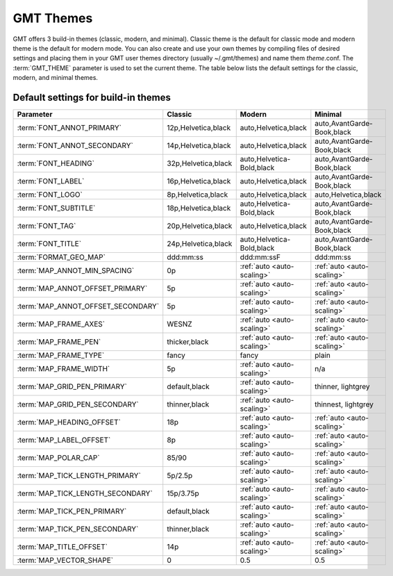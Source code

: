 ##########
GMT Themes
##########

GMT offers 3 build-in themes (classic, modern, and minimal). Classic theme is the
default for classic mode and modern theme is the default for modern mode. You can
also create and use your own themes by compiling files of desired settings and
placing them in your GMT user themes directory (usually ~/.gmt/themes) and name
them *theme*.conf. The :term:`GMT_THEME` parameter  is used to set the current
theme. The table below lists the default settings for the classic, modern, and
minimal themes.

Default settings for build-in themes
------------------------------------
+-----------------------------------+---------------------------------+---------------------------------+---------------------------------+
| Parameter                         | Classic                         | Modern                          | Minimal                         |
+===================================+=================================+=================================+=================================+
| :term:`FONT_ANNOT_PRIMARY`        | 12p,Helvetica,black             | auto,Helvetica,black            | auto,AvantGarde-Book,black      |
+-----------------------------------+---------------------------------+---------------------------------+---------------------------------+
| :term:`FONT_ANNOT_SECONDARY`      | 14p,Helvetica,black             | auto,Helvetica,black            | auto,AvantGarde-Book,black      |
+-----------------------------------+---------------------------------+---------------------------------+---------------------------------+
| :term:`FONT_HEADING`              | 32p,Helvetica,black             | auto,Helvetica-Bold,black       | auto,AvantGarde-Book,black      |
+-----------------------------------+---------------------------------+---------------------------------+---------------------------------+
| :term:`FONT_LABEL`                | 16p,Helvetica,black             | auto,Helvetica,black            | auto,AvantGarde-Book,black      |
+-----------------------------------+---------------------------------+---------------------------------+---------------------------------+
| :term:`FONT_LOGO`                 | 8p,Helvetica,black              | auto,Helvetica,black            | auto,Helvetica,black            |
+-----------------------------------+---------------------------------+---------------------------------+---------------------------------+
| :term:`FONT_SUBTITLE`             | 18p,Helvetica,black             | auto,Helvetica-Bold,black       | auto,AvantGarde-Book,black      |
+-----------------------------------+---------------------------------+---------------------------------+---------------------------------+
| :term:`FONT_TAG`                  | 20p,Helvetica,black             | auto,Helvetica,black            | auto,AvantGarde-Book,black      |
+-----------------------------------+---------------------------------+---------------------------------+---------------------------------+
| :term:`FONT_TITLE`                | 24p,Helvetica,black             | auto,Helvetica-Bold,black       | auto,AvantGarde-Book,black      |
+-----------------------------------+---------------------------------+---------------------------------+---------------------------------+
| :term:`FORMAT_GEO_MAP`            | ddd:mm:ss                       | ddd:mm:ssF                      | ddd:mm:ss                       |
+-----------------------------------+---------------------------------+---------------------------------+---------------------------------+
| :term:`MAP_ANNOT_MIN_SPACING`     | 0p                              | :ref:`auto <auto-scaling>`      | :ref:`auto <auto-scaling>`      |
+-----------------------------------+---------------------------------+---------------------------------+---------------------------------+
| :term:`MAP_ANNOT_OFFSET_PRIMARY`  | 5p                              | :ref:`auto <auto-scaling>`      | :ref:`auto <auto-scaling>`      |
+-----------------------------------+---------------------------------+---------------------------------+---------------------------------+
| :term:`MAP_ANNOT_OFFSET_SECONDARY`| 5p                              | :ref:`auto <auto-scaling>`      | :ref:`auto <auto-scaling>`      |
+-----------------------------------+---------------------------------+---------------------------------+---------------------------------+
| :term:`MAP_FRAME_AXES`            | WESNZ                           | :ref:`auto <auto-scaling>`      | :ref:`auto <auto-scaling>`      |
+-----------------------------------+---------------------------------+---------------------------------+---------------------------------+
| :term:`MAP_FRAME_PEN`             | thicker,black                   | :ref:`auto <auto-scaling>`      | :ref:`auto <auto-scaling>`      |
+-----------------------------------+---------------------------------+---------------------------------+---------------------------------+
| :term:`MAP_FRAME_TYPE`            | fancy                           | fancy                           | plain                           |
+-----------------------------------+---------------------------------+---------------------------------+---------------------------------+
| :term:`MAP_FRAME_WIDTH`           | 5p                              | :ref:`auto <auto-scaling>`      | n/a                             |
+-----------------------------------+---------------------------------+---------------------------------+---------------------------------+
| :term:`MAP_GRID_PEN_PRIMARY`      | default,black                   | :ref:`auto <auto-scaling>`      | thinner, lightgrey              |
+-----------------------------------+---------------------------------+---------------------------------+---------------------------------+
| :term:`MAP_GRID_PEN_SECONDARY`    | thinner,black                   | :ref:`auto <auto-scaling>`      | thinnest, lightgrey             |
+-----------------------------------+---------------------------------+---------------------------------+---------------------------------+
| :term:`MAP_HEADING_OFFSET`        | 18p                             | :ref:`auto <auto-scaling>`      | :ref:`auto <auto-scaling>`      |
+-----------------------------------+---------------------------------+---------------------------------+---------------------------------+
| :term:`MAP_LABEL_OFFSET`          | 8p                              | :ref:`auto <auto-scaling>`      | :ref:`auto <auto-scaling>`      |
+-----------------------------------+---------------------------------+---------------------------------+---------------------------------+
| :term:`MAP_POLAR_CAP`             | 85/90                           | :ref:`auto <auto-scaling>`      | :ref:`auto <auto-scaling>`      |
+-----------------------------------+---------------------------------+---------------------------------+---------------------------------+
| :term:`MAP_TICK_LENGTH_PRIMARY`   | 5p/2.5p                         | :ref:`auto <auto-scaling>`      | :ref:`auto <auto-scaling>`      |
+-----------------------------------+---------------------------------+---------------------------------+---------------------------------+
| :term:`MAP_TICK_LENGTH_SECONDARY` | 15p/3.75p                       | :ref:`auto <auto-scaling>`      | :ref:`auto <auto-scaling>`      |
+-----------------------------------+---------------------------------+---------------------------------+---------------------------------+
| :term:`MAP_TICK_PEN_PRIMARY`      | default,black                   | :ref:`auto <auto-scaling>`      | :ref:`auto <auto-scaling>`      |
+-----------------------------------+---------------------------------+---------------------------------+---------------------------------+
| :term:`MAP_TICK_PEN_SECONDARY`    | thinner,black                   | :ref:`auto <auto-scaling>`      | :ref:`auto <auto-scaling>`      |
+-----------------------------------+---------------------------------+---------------------------------+---------------------------------+
| :term:`MAP_TITLE_OFFSET`          | 14p                             | :ref:`auto <auto-scaling>`      | :ref:`auto <auto-scaling>`      |
+-----------------------------------+---------------------------------+---------------------------------+---------------------------------+
| :term:`MAP_VECTOR_SHAPE`          | 0                               | 0.5                             | 0.5                             |
+-----------------------------------+---------------------------------+---------------------------------+---------------------------------+